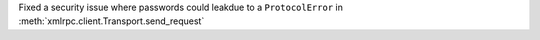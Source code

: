 Fixed a security issue where passwords could leakdue to a
``ProtocolError`` in :meth:`xmlrpc.client.Transport.send_request`
